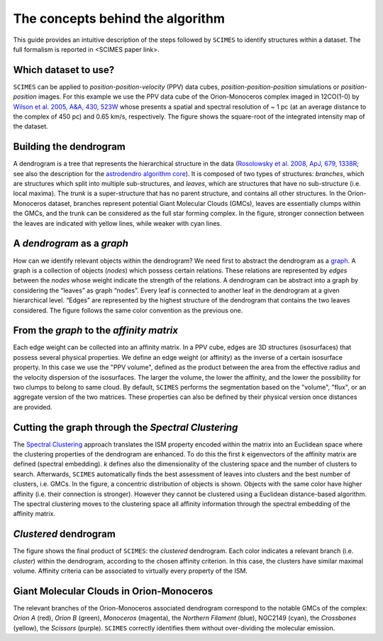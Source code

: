 The concepts behind the algorithm
=========================================
This guide provides an intuitive description of the steps followed 
by ``SCIMES`` to identify structures within a dataset. 
The full formalism is reported in <SCIMES paper link>.

Which dataset to use?
---------------------

.. image:: figures/orion.png
   :align: center

``SCIMES`` can be applied to *position-position-velocity* (PPV) data cubes, *position-position-position* simulations or *position-position* images. For this example we use the PPV data cube of
the Orion-Monoceros complex imaged in 12CO(1-0) by 
`Wilson et al. 2005, A&A, 430, 523W <http://adsabs.harvard.edu/abs/2005A%26A...430..523W>`_ whose presents a spatial and spectral resolution of ~ 1 pc (at an average distance to the complex of 450 pc) and 0.65 km/s, respectively. The figure shows the square-root of the integrated intensity map of the dataset.


Building the dendrogram
------------------------

.. image:: figures/dendro.png
   :align: center

A dendrogram is a tree that represents the hierarchical structure in the data (`Rosolowsky et al. 2008, ApJ, 679, 1338R <http://adsabs.harvard.edu/abs/2008ApJ...679.1338R>`_; see also the description for the `astrodendro algorithm core <https://dendrograms.readthedocs.org/en/latest/algorithm.html>`_). It is composed of two types of structures: *branches*, which are structures which split into multiple sub-structures, and *leaves*, which are structures that have no sub-structure (i.e. local maxima). The *trunk* is a super-structure that has no parent structure, and contains all other structures. In the Orion-Monoceros dataset, branches represent potential Giant Molecular Clouds (GMCs), leaves are essentially clumps within the GMCs, and the trunk can be considered as the full star forming complex. In the figure, stronger connection between the leaves are indicated with yellow lines, while weaker with cyan lines.

A *dendrogram* as a *graph*
---------------------------

.. image:: figures/graph.png
   :align: center

How can we identify relevant objects within the dendrogram? We need first to abstract the dendrogram as a `graph <https://en.wikipedia.org/wiki/Graph_(mathematics)>`_.
A graph is a collection of objects (*nodes*) which possess certain relations. These relations are represented by *edges* between the *nodes* whose weight indicate the strength of the relations. A dendrogram can be abstract into a graph by considering the “leaves” as graph “nodes”. Every leaf is connected to another leaf in the dendrogram at a given hierarchical level. “Edges” are represented by the highest structure of the dendrogram that contains the two leaves considered. The figure follows the same color convention as the previous one. 

From the *graph* to the *affinity matrix*
-----------------------------------------

.. image:: figures/affmat.png
   :align: center

Each edge weight can be collected into an affinity matrix. In a PPV cube, edges
are 3D structures (isosurfaces) that possess several physical properties. We
define an edge weight (or affinity) as the inverse of a certain isosurface
property.  In this case we use the "PPV volume", defined as the product between
the area from the effective radius and the velocity dispersion of the
isosurfaces. The larger the volume, the lower the affinity, and the lower the
possibility for two clumps to belong to same cloud. By default, ``SCIMES``
performs the segmentation based on the "volume", "flux", or an aggregate
version of the two matrices. These properties can also be defined by their
physical version once distances are provided. 

Cutting the graph through the *Spectral Clustering*
---------------------------------------------------

.. image:: figures/spectclust.png
   :align: center

The `Spectral Clustering <http://scikit-learn.org/stable/modules/clustering.html#spectral-clustering>`_ approach translates the ISM property encoded within the matrix into an Euclidean space where the clustering properties of the dendrogram are enhanced. To do this the first *k* eigenvectors of the affinity matrix are defined (spectral embedding). *k* defines also the dimensionality of the clustering space and the number of clusters to search. Afterwards, ``SCIMES`` automatically finds the best assessment of leaves into clusters and the best number of clusters, i.e. GMCs. In the figure, a concentric distribution of objects is shown. Objects with the same color have higher affinity (i.e. their connection is stronger). However they cannot be clustered using a Euclidean distance-based algorithm. The spectral clustering moves to the clustering space all affinity information through the spectral embedding of the affinity matrix.

*Clustered* dendrogram
-----------------------

.. image:: figures/dendro_clust.png
   :align: center
   
The figure shows the final product of ``SCIMES``: the *clustered* dendrogram. Each color indicates a relevant branch (i.e. *cluster*) within the dendrogram, according to the chosen affinity criterion. In this case, the clusters have similar maximal volume. Affinity criteria can be associated to virtually every property of the ISM.

Giant Molecular Clouds in Orion-Monoceros
-----------------------------------------

.. image:: figures/orion_clust.png
   :align: center
   
The relevant branches of the Orion-Monoceros associated dendrogram correspond to the notable GMCs of the complex: *Orion A* (red), *Orion B* (green), *Monoceros* (magenta), the *Northern Filament* (blue), NGC2149 (cyan), the *Crossbones* (yellow), the *Scissors* (purple). ``SCIMES`` correctly identifies them without over-dividing the molecular emission.
